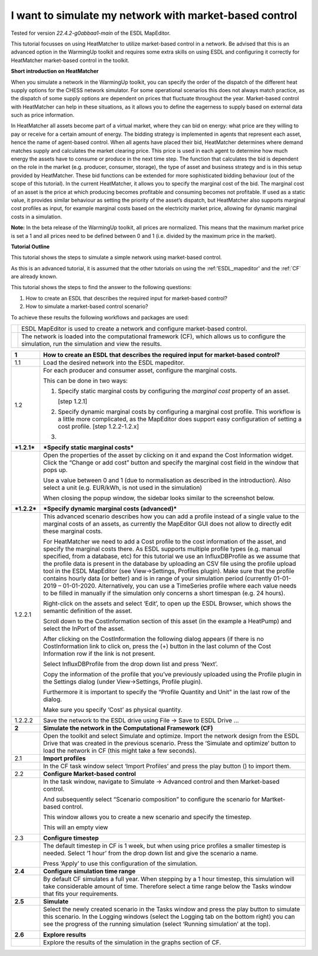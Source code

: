 .. _market_price:

I want to simulate my network with market-based control
=======================================================

Tested for version *22.4.2-g0abbaa1-main* of the ESDL MapEditor.

This tutorial focusses on using HeatMatcher to utilize market-based
control in a network. Be advised that this is an advanced option in the
WarmingUp toolkit and requires some extra skills on using ESDL and
configuring it correctly for HeatMatcher market-based control in the
toolkit.

**Short introduction on HeatMatcher**

When you simulate a network in the WarmingUp toolkit, you can specify
the order of the dispatch of the different heat supply options for the
CHESS network simulator. For some operational scenarios this does not
always match practice, as the dispatch of some supply options are
dependent on prices that fluctuate throughout the year. Market-based
control with HeatMatcher can help in these situations, as it allows you
to define the eagerness to supply based on external data such as price
information.

In HeatMatcher all assets become part of a virtual market, where they
can bid on energy: what price are they willing to pay or receive for a
certain amount of energy. The bidding strategy is implemented in agents
that represent each asset, hence the name of agent-based control. When
all agents have placed their bid, HeatMatcher determines where demand
matches supply and calculates the market clearing price. This price is
used in each agent to determine how much energy the assets have to
consume or produce in the next time step. The function that calculates
the bid is dependent on the role in the market (e.g. producer, consumer,
storage), the type of asset and business strategy and is in this setup
provided by HeatMatcher. These bid functions can be extended for more
sophisticated bidding behaviour (out of the scope of this tutorial). In
the current HeatMatcher, it allows you to specify the marginal cost of
the bid. The marginal cost of an asset is the price at which producing
becomes profitable and consuming becomes not profitable. If used as a
static value, it provides similar behaviour as setting the priority of
the asset’s dispatch, but HeatMatcher also supports marginal cost
profiles as input, for example marginal costs based on the electricity
market price, allowing for dynamic marginal costs in a simulation.

**Note:** In the beta release of the WarmingUp toolkit, all prices are
normalized. This means that the maximum market price is set a 1 and all
prices need to be defined between 0 and 1 (i.e. divided by the maximum
price in the market).

**Tutorial Outline**

This tutorial shows the steps to simulate a simple network using
market-based control.

As this is an advanced tutorial, it is assumed that the other tutorials
on using the :ref:'ESDL_mapeditor'
and the :ref:`CF` are already known.

This tutorial shows the steps to find the answer to the following
questions:

1) How to create an ESDL that describes the required input for
   market-based control?

2) How to simulate a market-based control scenario?

To achieve these results the following workflows and packages are used:

+------------+------------------------------------------------------------------------------------------------------------------------------------------------------+
| |image0|   | ESDL MapEditor is used to create a network and configure market-based control.                                                                       |
+------------+------------------------------------------------------------------------------------------------------------------------------------------------------+
| |image1|   | The network is loaded into the computational framework (CF), which allows us to configure the simulation, run the simulation and view the results.   |
+------------+------------------------------------------------------------------------------------------------------------------------------------------------------+

+---------------+-------------------------------------------------------------------------------------------------------------------------------------------------------------------------------------------------------------------------------------------------------------------------------------------------------------------------------------------------------------------------------------------------------------------------------------------------------------------------------------------------------------------------------------------------------------------------------------------------------------------------------------------------------------------------------------------------------------------------------------------------------------+
| **1**         | \ **How to create an ESDL that describes the required input for market-based control?**                                                                                                                                                                                                                                                                                                                                                                                                                                                                                                                                                                                                                                                                     |
+---------------+-------------------------------------------------------------------------------------------------------------------------------------------------------------------------------------------------------------------------------------------------------------------------------------------------------------------------------------------------------------------------------------------------------------------------------------------------------------------------------------------------------------------------------------------------------------------------------------------------------------------------------------------------------------------------------------------------------------------------------------------------------------+
| 1.1           | Load the desired network into the ESDL mapeditor.                                                                                                                                                                                                                                                                                                                                                                                                                                                                                                                                                                                                                                                                                                           |
+---------------+-------------------------------------------------------------------------------------------------------------------------------------------------------------------------------------------------------------------------------------------------------------------------------------------------------------------------------------------------------------------------------------------------------------------------------------------------------------------------------------------------------------------------------------------------------------------------------------------------------------------------------------------------------------------------------------------------------------------------------------------------------------+
| 1.2           | For each producer and consumer asset, configure the marginal costs.                                                                                                                                                                                                                                                                                                                                                                                                                                                                                                                                                                                                                                                                                         |
|               |                                                                                                                                                                                                                                                                                                                                                                                                                                                                                                                                                                                                                                                                                                                                                             |
|               | This can be done in two ways:                                                                                                                                                                                                                                                                                                                                                                                                                                                                                                                                                                                                                                                                                                                               |
|               |                                                                                                                                                                                                                                                                                                                                                                                                                                                                                                                                                                                                                                                                                                                                                             |
|               | 1. Specify static marginal costs by configuring the *marginal cost* property of an asset.                                                                                                                                                                                                                                                                                                                                                                                                                                                                                                                                                                                                                                                                   |
|               |                                                                                                                                                                                                                                                                                                                                                                                                                                                                                                                                                                                                                                                                                                                                                             |
|               |    [step 1.2.1]                                                                                                                                                                                                                                                                                                                                                                                                                                                                                                                                                                                                                                                                                                                                             |
|               |                                                                                                                                                                                                                                                                                                                                                                                                                                                                                                                                                                                                                                                                                                                                                             |
|               | 2. Specify dynamic marginal costs by configuring a marginal cost profile. This workflow is a little more complicated, as the MapEditor does support easy configuration of setting a cost profile. [step 1.2.2-1.2.x]                                                                                                                                                                                                                                                                                                                                                                                                                                                                                                                                        |
|               |                                                                                                                                                                                                                                                                                                                                                                                                                                                                                                                                                                                                                                                                                                                                                             |
|               | 3.                                                                                                                                                                                                                                                                                                                                                                                                                                                                                                                                                                                                                                                                                                                                                          |
+---------------+-------------------------------------------------------------------------------------------------------------------------------------------------------------------------------------------------------------------------------------------------------------------------------------------------------------------------------------------------------------------------------------------------------------------------------------------------------------------------------------------------------------------------------------------------------------------------------------------------------------------------------------------------------------------------------------------------------------------------------------------------------------+
| ***1.2.1***   | \ ***Specify static marginal costs***                                                                                                                                                                                                                                                                                                                                                                                                                                                                                                                                                                                                                                                                                                                       |
+---------------+-------------------------------------------------------------------------------------------------------------------------------------------------------------------------------------------------------------------------------------------------------------------------------------------------------------------------------------------------------------------------------------------------------------------------------------------------------------------------------------------------------------------------------------------------------------------------------------------------------------------------------------------------------------------------------------------------------------------------------------------------------------+
|               | Open the properties of the asset by clicking on it and expand the Cost Information widget. Click the “Change or add cost” button and specify the marginal cost field in the window that pops up.                                                                                                                                                                                                                                                                                                                                                                                                                                                                                                                                                            |
|               |                                                                                                                                                                                                                                                                                                                                                                                                                                                                                                                                                                                                                                                                                                                                                             |
|               | |image2|                                                                                                                                                                                                                                                                                                                                                                                                                                                                                                                                                                                                                                                                                                                                                    |
|               |                                                                                                                                                                                                                                                                                                                                                                                                                                                                                                                                                                                                                                                                                                                                                             |
|               | Use a value between 0 and 1 (due to normalisation as described in the introduction). Also select a unit (e.g. EUR/kWh, is not used in the simulation)                                                                                                                                                                                                                                                                                                                                                                                                                                                                                                                                                                                                       |
|               |                                                                                                                                                                                                                                                                                                                                                                                                                                                                                                                                                                                                                                                                                                                                                             |
|               | When closing the popup window, the sidebar looks similar to the screenshot below.                                                                                                                                                                                                                                                                                                                                                                                                                                                                                                                                                                                                                                                                           |
|               |                                                                                                                                                                                                                                                                                                                                                                                                                                                                                                                                                                                                                                                                                                                                                             |
|               | |image3|                                                                                                                                                                                                                                                                                                                                                                                                                                                                                                                                                                                                                                                                                                                                                    |
+---------------+-------------------------------------------------------------------------------------------------------------------------------------------------------------------------------------------------------------------------------------------------------------------------------------------------------------------------------------------------------------------------------------------------------------------------------------------------------------------------------------------------------------------------------------------------------------------------------------------------------------------------------------------------------------------------------------------------------------------------------------------------------------+
| ***1.2.2***   | ***Specify dynamic marginal costs (advanced)***                                                                                                                                                                                                                                                                                                                                                                                                                                                                                                                                                                                                                                                                                                             |
+---------------+-------------------------------------------------------------------------------------------------------------------------------------------------------------------------------------------------------------------------------------------------------------------------------------------------------------------------------------------------------------------------------------------------------------------------------------------------------------------------------------------------------------------------------------------------------------------------------------------------------------------------------------------------------------------------------------------------------------------------------------------------------------+
| 1.2.2.1       | This advanced scenario describes how you can add a profile instead of a single value to the marginal costs of an assets, as currently the MapEditor GUI does not allow to directly edit these marginal costs.                                                                                                                                                                                                                                                                                                                                                                                                                                                                                                                                               |
|               |                                                                                                                                                                                                                                                                                                                                                                                                                                                                                                                                                                                                                                                                                                                                                             |
|               | For HeatMatcher we need to add a Cost profile to the cost information of the asset, and specify the marginal costs there. As ESDL supports multiple profile types (e.g. manual specified, from a database, etc) for this tutorial we use an InfluxDBProfile as we assume that the profile data is present in the database by uploading an CSV file using the profile upload tool in the ESDL MapEditor (see View->Settings, Profiles plugin). Make sure that the profile contains hourly data (or better) and is in range of your simulation period (currently 01-01-2019 – 01-01-2020. Alternatively, you can use a TimeSeries profile where each value needs to be filled in manually if the simulation only concerns a short timespan (e.g. 24 hours).   |
|               |                                                                                                                                                                                                                                                                                                                                                                                                                                                                                                                                                                                                                                                                                                                                                             |
|               | Right-click on the assets and select ‘Edit’, to open up the ESDL Browser, which shows the semantic definition of the asset.                                                                                                                                                                                                                                                                                                                                                                                                                                                                                                                                                                                                                                 |
|               |                                                                                                                                                                                                                                                                                                                                                                                                                                                                                                                                                                                                                                                                                                                                                             |
|               | |image4|                                                                                                                                                                                                                                                                                                                                                                                                                                                                                                                                                                                                                                                                                                                                                    |
|               |                                                                                                                                                                                                                                                                                                                                                                                                                                                                                                                                                                                                                                                                                                                                                             |
|               | Scroll down to the CostInformation section of this asset (in the example a HeatPump) and select the InPort of the asset.                                                                                                                                                                                                                                                                                                                                                                                                                                                                                                                                                                                                                                    |
|               |                                                                                                                                                                                                                                                                                                                                                                                                                                                                                                                                                                                                                                                                                                                                                             |
|               | |image5|                                                                                                                                                                                                                                                                                                                                                                                                                                                                                                                                                                                                                                                                                                                                                    |
|               |                                                                                                                                                                                                                                                                                                                                                                                                                                                                                                                                                                                                                                                                                                                                                             |
|               | After clicking on the CostInformation the following dialog appears (if there is no CostInformation link to click on, press the (+) button in the last column of the Cost Information row if the link is not present.                                                                                                                                                                                                                                                                                                                                                                                                                                                                                                                                        |
|               |                                                                                                                                                                                                                                                                                                                                                                                                                                                                                                                                                                                                                                                                                                                                                             |
|               | |image6|                                                                                                                                                                                                                                                                                                                                                                                                                                                                                                                                                                                                                                                                                                                                                    |
|               |                                                                                                                                                                                                                                                                                                                                                                                                                                                                                                                                                                                                                                                                                                                                                             |
|               | Select InfluxDBProfile from the drop down list and press ‘Next’.                                                                                                                                                                                                                                                                                                                                                                                                                                                                                                                                                                                                                                                                                            |
|               |                                                                                                                                                                                                                                                                                                                                                                                                                                                                                                                                                                                                                                                                                                                                                             |
|               | Copy the information of the profile that you’ve previously uploaded using the Profile plugin in the Settings dialog (under View->Settings, Profile plugin).                                                                                                                                                                                                                                                                                                                                                                                                                                                                                                                                                                                                 |
|               |                                                                                                                                                                                                                                                                                                                                                                                                                                                                                                                                                                                                                                                                                                                                                             |
|               | |image7|                                                                                                                                                                                                                                                                                                                                                                                                                                                                                                                                                                                                                                                                                                                                                    |
|               |                                                                                                                                                                                                                                                                                                                                                                                                                                                                                                                                                                                                                                                                                                                                                             |
|               | Furthermore it is important to specify the “Profile Quantity and Unit” in the last row of the dialog.                                                                                                                                                                                                                                                                                                                                                                                                                                                                                                                                                                                                                                                       |
|               |                                                                                                                                                                                                                                                                                                                                                                                                                                                                                                                                                                                                                                                                                                                                                             |
|               | |image8|                                                                                                                                                                                                                                                                                                                                                                                                                                                                                                                                                                                                                                                                                                                                                    |
|               |                                                                                                                                                                                                                                                                                                                                                                                                                                                                                                                                                                                                                                                                                                                                                             |
|               | Make sure you specify ‘Cost’ as physical quantity.                                                                                                                                                                                                                                                                                                                                                                                                                                                                                                                                                                                                                                                                                                          |
|               |                                                                                                                                                                                                                                                                                                                                                                                                                                                                                                                                                                                                                                                                                                                                                             |
|               | |image9|                                                                                                                                                                                                                                                                                                                                                                                                                                                                                                                                                                                                                                                                                                                                                    |
+---------------+-------------------------------------------------------------------------------------------------------------------------------------------------------------------------------------------------------------------------------------------------------------------------------------------------------------------------------------------------------------------------------------------------------------------------------------------------------------------------------------------------------------------------------------------------------------------------------------------------------------------------------------------------------------------------------------------------------------------------------------------------------------+
| 1.2.2.2       | Save the network to the ESDL drive using File -> Save to ESDL Drive …                                                                                                                                                                                                                                                                                                                                                                                                                                                                                                                                                                                                                                                                                       |
+---------------+-------------------------------------------------------------------------------------------------------------------------------------------------------------------------------------------------------------------------------------------------------------------------------------------------------------------------------------------------------------------------------------------------------------------------------------------------------------------------------------------------------------------------------------------------------------------------------------------------------------------------------------------------------------------------------------------------------------------------------------------------------------+
| **2**         | **Simulate the network in the Computational Framework (CF)**                                                                                                                                                                                                                                                                                                                                                                                                                                                                                                                                                                                                                                                                                                |
+---------------+-------------------------------------------------------------------------------------------------------------------------------------------------------------------------------------------------------------------------------------------------------------------------------------------------------------------------------------------------------------------------------------------------------------------------------------------------------------------------------------------------------------------------------------------------------------------------------------------------------------------------------------------------------------------------------------------------------------------------------------------------------------+
|               | Open the toolkit and select Simulate and optimize. Import the network design from the ESDL Drive that was created in the previous scenario. Press the ‘Simulate and optimize’ button to load the network in CF (this might take a few seconds).                                                                                                                                                                                                                                                                                                                                                                                                                                                                                                             |
+---------------+-------------------------------------------------------------------------------------------------------------------------------------------------------------------------------------------------------------------------------------------------------------------------------------------------------------------------------------------------------------------------------------------------------------------------------------------------------------------------------------------------------------------------------------------------------------------------------------------------------------------------------------------------------------------------------------------------------------------------------------------------------------+
| 2.1           | **Import profiles**                                                                                                                                                                                                                                                                                                                                                                                                                                                                                                                                                                                                                                                                                                                                         |
+---------------+-------------------------------------------------------------------------------------------------------------------------------------------------------------------------------------------------------------------------------------------------------------------------------------------------------------------------------------------------------------------------------------------------------------------------------------------------------------------------------------------------------------------------------------------------------------------------------------------------------------------------------------------------------------------------------------------------------------------------------------------------------------+
|               | In the CF task window select ‘Import Profiles’ and press the play button (|image10|) to import them.                                                                                                                                                                                                                                                                                                                                                                                                                                                                                                                                                                                                                                                        |
+---------------+-------------------------------------------------------------------------------------------------------------------------------------------------------------------------------------------------------------------------------------------------------------------------------------------------------------------------------------------------------------------------------------------------------------------------------------------------------------------------------------------------------------------------------------------------------------------------------------------------------------------------------------------------------------------------------------------------------------------------------------------------------------+
| 2.2           | **Configure Market-based control**                                                                                                                                                                                                                                                                                                                                                                                                                                                                                                                                                                                                                                                                                                                          |
+---------------+-------------------------------------------------------------------------------------------------------------------------------------------------------------------------------------------------------------------------------------------------------------------------------------------------------------------------------------------------------------------------------------------------------------------------------------------------------------------------------------------------------------------------------------------------------------------------------------------------------------------------------------------------------------------------------------------------------------------------------------------------------------+
|               | In the task window, navigate to Simulate -> Advanced control and then Market-based control.                                                                                                                                                                                                                                                                                                                                                                                                                                                                                                                                                                                                                                                                 |
|               |                                                                                                                                                                                                                                                                                                                                                                                                                                                                                                                                                                                                                                                                                                                                                             |
|               | |image11|                                                                                                                                                                                                                                                                                                                                                                                                                                                                                                                                                                                                                                                                                                                                                   |
|               |                                                                                                                                                                                                                                                                                                                                                                                                                                                                                                                                                                                                                                                                                                                                                             |
|               | And subsequently select “Scenario composition” to configure the scenario for Martket-based control.                                                                                                                                                                                                                                                                                                                                                                                                                                                                                                                                                                                                                                                         |
|               |                                                                                                                                                                                                                                                                                                                                                                                                                                                                                                                                                                                                                                                                                                                                                             |
|               | This window allows you to create a new scenario and specify the timestep.                                                                                                                                                                                                                                                                                                                                                                                                                                                                                                                                                                                                                                                                                   |
|               |                                                                                                                                                                                                                                                                                                                                                                                                                                                                                                                                                                                                                                                                                                                                                             |
|               | |image12|                                                                                                                                                                                                                                                                                                                                                                                                                                                                                                                                                                                                                                                                                                                                                   |
|               |                                                                                                                                                                                                                                                                                                                                                                                                                                                                                                                                                                                                                                                                                                                                                             |
|               | This will an empty view                                                                                                                                                                                                                                                                                                                                                                                                                                                                                                                                                                                                                                                                                                                                     |
|               |                                                                                                                                                                                                                                                                                                                                                                                                                                                                                                                                                                                                                                                                                                                                                             |
|               | |image13|                                                                                                                                                                                                                                                                                                                                                                                                                                                                                                                                                                                                                                                                                                                                                   |
+---------------+-------------------------------------------------------------------------------------------------------------------------------------------------------------------------------------------------------------------------------------------------------------------------------------------------------------------------------------------------------------------------------------------------------------------------------------------------------------------------------------------------------------------------------------------------------------------------------------------------------------------------------------------------------------------------------------------------------------------------------------------------------------+
| 2.3           | **Configure timestep**                                                                                                                                                                                                                                                                                                                                                                                                                                                                                                                                                                                                                                                                                                                                      |
+---------------+-------------------------------------------------------------------------------------------------------------------------------------------------------------------------------------------------------------------------------------------------------------------------------------------------------------------------------------------------------------------------------------------------------------------------------------------------------------------------------------------------------------------------------------------------------------------------------------------------------------------------------------------------------------------------------------------------------------------------------------------------------------+
|               | The default timestep in CF is 1 week, but when using price profiles a smaller timestep is needed. Select ‘1 hour’ from the drop down list and give the scenario a name.                                                                                                                                                                                                                                                                                                                                                                                                                                                                                                                                                                                     |
|               |                                                                                                                                                                                                                                                                                                                                                                                                                                                                                                                                                                                                                                                                                                                                                             |
|               | |image14|                                                                                                                                                                                                                                                                                                                                                                                                                                                                                                                                                                                                                                                                                                                                                   |
|               |                                                                                                                                                                                                                                                                                                                                                                                                                                                                                                                                                                                                                                                                                                                                                             |
|               | Press ‘Apply’ to use this configuration of the simulation.                                                                                                                                                                                                                                                                                                                                                                                                                                                                                                                                                                                                                                                                                                  |
+---------------+-------------------------------------------------------------------------------------------------------------------------------------------------------------------------------------------------------------------------------------------------------------------------------------------------------------------------------------------------------------------------------------------------------------------------------------------------------------------------------------------------------------------------------------------------------------------------------------------------------------------------------------------------------------------------------------------------------------------------------------------------------------+
| **2.4**       | **Configure simulation time range**                                                                                                                                                                                                                                                                                                                                                                                                                                                                                                                                                                                                                                                                                                                         |
+---------------+-------------------------------------------------------------------------------------------------------------------------------------------------------------------------------------------------------------------------------------------------------------------------------------------------------------------------------------------------------------------------------------------------------------------------------------------------------------------------------------------------------------------------------------------------------------------------------------------------------------------------------------------------------------------------------------------------------------------------------------------------------------+
|               | By default CF simulates a full year. When stepping by a 1 hour timestep, this simulation will take considerable amount of time. Therefore select a time range below the Tasks window that fits your requirements.                                                                                                                                                                                                                                                                                                                                                                                                                                                                                                                                           |
+---------------+-------------------------------------------------------------------------------------------------------------------------------------------------------------------------------------------------------------------------------------------------------------------------------------------------------------------------------------------------------------------------------------------------------------------------------------------------------------------------------------------------------------------------------------------------------------------------------------------------------------------------------------------------------------------------------------------------------------------------------------------------------------+
| **2.5**       | **Simulate**                                                                                                                                                                                                                                                                                                                                                                                                                                                                                                                                                                                                                                                                                                                                                |
+---------------+-------------------------------------------------------------------------------------------------------------------------------------------------------------------------------------------------------------------------------------------------------------------------------------------------------------------------------------------------------------------------------------------------------------------------------------------------------------------------------------------------------------------------------------------------------------------------------------------------------------------------------------------------------------------------------------------------------------------------------------------------------------+
|               | Select the newly created scenario in the Tasks window and press the play button to simulate this scenario. In the Logging windows (select the Logging tab on the bottom right) you can see the progress of the running simulation (select ‘Running simulation’ at the top).                                                                                                                                                                                                                                                                                                                                                                                                                                                                                 |
|               |                                                                                                                                                                                                                                                                                                                                                                                                                                                                                                                                                                                                                                                                                                                                                             |
|               | |image15|                                                                                                                                                                                                                                                                                                                                                                                                                                                                                                                                                                                                                                                                                                                                                   |
+---------------+-------------------------------------------------------------------------------------------------------------------------------------------------------------------------------------------------------------------------------------------------------------------------------------------------------------------------------------------------------------------------------------------------------------------------------------------------------------------------------------------------------------------------------------------------------------------------------------------------------------------------------------------------------------------------------------------------------------------------------------------------------------+
| **2.6**       | **Explore results**                                                                                                                                                                                                                                                                                                                                                                                                                                                                                                                                                                                                                                                                                                                                         |
+---------------+-------------------------------------------------------------------------------------------------------------------------------------------------------------------------------------------------------------------------------------------------------------------------------------------------------------------------------------------------------------------------------------------------------------------------------------------------------------------------------------------------------------------------------------------------------------------------------------------------------------------------------------------------------------------------------------------------------------------------------------------------------------+
|               | Explore the results of the simulation in the graphs section of CF.                                                                                                                                                                                                                                                                                                                                                                                                                                                                                                                                                                                                                                                                                          |
+---------------+-------------------------------------------------------------------------------------------------------------------------------------------------------------------------------------------------------------------------------------------------------------------------------------------------------------------------------------------------------------------------------------------------------------------------------------------------------------------------------------------------------------------------------------------------------------------------------------------------------------------------------------------------------------------------------------------------------------------------------------------------------------+

.. |image0| image:: media/image1.png
   :width: 0.69444in
   :height: 0.65972in
.. |image1| image:: media/image2.jpeg
   :width: 0.62361in
   :height: 0.62222in
.. |image2| image:: media/image3.png
   :width: 4.75694in
   :height: 2.25000in
.. |image3| image:: media/image4.png
   :width: 3.86806in
   :height: 1.80452in
.. |image4| image:: media/image5.png
   :width: 2.51416in
   :height: 2.80556in
.. |image5| image:: media/image6.png
   :width: 5.65694in
   :height: 2.95278in
.. |image6| image:: media/image7.png
   :width: 4.05555in
   :height: 1.61612in
.. |image7| image:: media/image8.png
   :width: 4.08663in
   :height: 5.70139in
.. |image8| image:: media/image9.png
   :width: 5.65694in
   :height: 3.91875in
.. |image9| image:: media/image10.png
   :width: 3.66319in
   :height: 2.80731in
.. |image10| image:: media/image11.png
   :width: 0.13889in
   :height: 0.16304in
.. |image11| image:: media/image12.png
   :width: 2.73997in
   :height: 2.05237in
.. |image12| image:: media/image13.png
   :width: 5.65694in
   :height: 0.28542in
.. |image13| image:: media/image14.png
   :width: 5.65694in
   :height: 1.65556in
.. |image14| image:: media/image15.png
   :width: 5.65694in
   :height: 2.57083in
.. |image15| image:: media/image16.png
   :width: 5.65694in
   :height: 0.86042in
